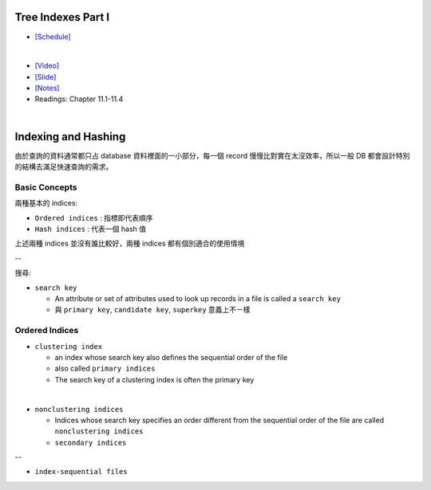 Tree Indexes Part I
======================


- `[Schedule] <https://15445.courses.cs.cmu.edu/fall2018/schedule.html>`_
|

- `[Video] <https://www.youtube.com/watch?v=VHSDhMO63ww&list=PLSE8ODhjZXja3hgmuwhf89qboV1kOxMx7&index=7>`_
- `[Slide] <https://15445.courses.cs.cmu.edu/fall2018/slides/07-trees1.pdf>`_
- `[Notes] <https://15445.courses.cs.cmu.edu/fall2018/notes/07-trees1.pdf>`_
- Readings: Chapter 11.1-11.4

|


Indexing and Hashing
=======================

由於查詢的資料通常都只占 database 資料裡面的一小部分，每一個 record 慢慢比對實在太沒效率，所以一般 DB 都會設計特別的結構去滿足快速查詢的需求。

Basic Concepts
----------------

兩種基本的 indices:

- ``Ordered indices`` : 指標即代表順序

- ``Hash indices`` : 代表一個 hash 值


上述兩種 indices 並沒有誰比較好，兩種 indices 都有個別適合的使用情境

--


搜尋:

- ``search key`` 

  - An attribute or set of attributes used to look up records in a file is called a ``search key``
  - 與 ``primary key``, ``candidate key``, ``superkey`` 意義上不ㄧ樣




Ordered Indices
-----------------


- ``clustering index``

  - an index whose search key also defines the sequential order of the file
  - also called ``primary indices``
  - The search key of a clustering index is often the primary key
|

- ``nonclustering indices``

  - Indices whose search key specifies an order different from the sequential order of the file are called ``nonclustering indices``
  - ``secondary indices``

--

- ``index-sequential files``


